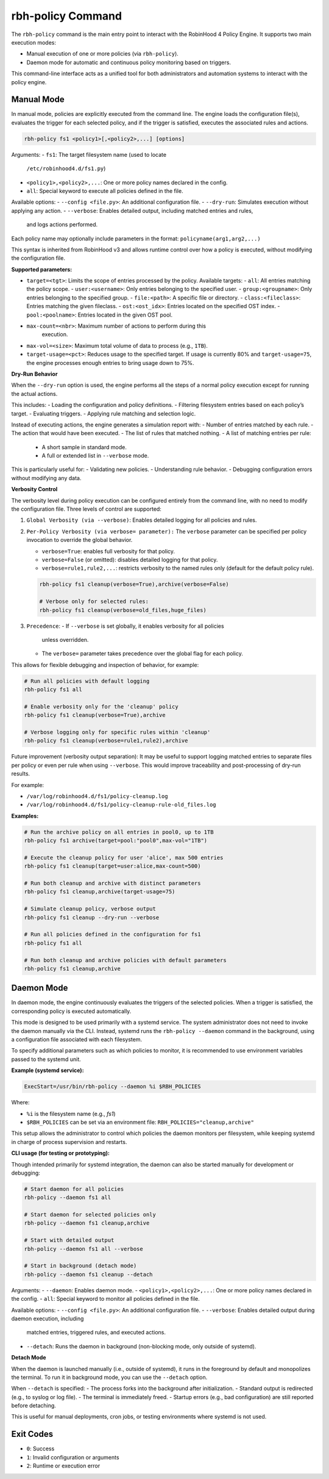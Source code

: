 .. This file is part of the RobinHood Library
   Copyright (C) 2025 Commissariat à l'énergie atomique et
                      aux énergies alternatives

   SPDX-License-Identifier: LGPL-3.0-or-later

rbh-policy Command
==================

The ``rbh-policy`` command is the main entry point to interact with the
RobinHood 4 Policy Engine. It supports two main execution modes:

- Manual execution of one or more policies (via ``rbh-policy``).
- Daemon mode for automatic and continuous policy monitoring based on triggers.

This command-line interface acts as a unified tool for both administrators and
automation systems to interact with the policy engine.

Manual Mode
-----------

In manual mode, policies are explicitly executed from the command line.
The engine loads the configuration file(s), evaluates the trigger for each
selected policy, and if the trigger is satisfied, executes the associated rules
and actions.

.. code:: bash

   rbh-policy fs1 <policy1>[,<policy2>,...] [options]

Arguments:
- ``fs1``: The target filesystem name (used to locate
           ``/etc/robinhood4.d/fs1.py``)
- ``<policy1>,<policy2>,...``: One or more policy names declared in the config.
- ``all``: Special keyword to execute all policies defined in the file.

Available options:
- ``--config <file.py>``: An additional configuration file.
- ``--dry-run``: Simulates execution without applying any action.
- ``--verbose``: Enables detailed output, including matched entries and rules,
                 and logs actions performed.

Each policy name may optionally include parameters in the format:
``policyname(arg1,arg2,...)``

This syntax is inherited from RobinHood v3 and allows runtime control over how
a policy is executed, without modifying the configuration file.

**Supported parameters:**

- ``target=<tgt>``: Limits the scope of entries processed by the policy.
  Available targets:
  - ``all``: All entries matching the policy scope.
  - ``user:<username>``: Only entries belonging to the specified user.
  - ``group:<groupname>``: Only entries belonging to the specified group.
  - ``file:<path>``: A specific file or directory.
  - ``class:<fileclass>``: Entries matching the given fileclass.
  - ``ost:<ost_idx>``: Entries located on the specified OST index.
  - ``pool:<poolname>``: Entries located in the given OST pool.

- ``max-count=<nbr>``: Maximum number of actions to perform during this
                       execution.

- ``max-vol=<size>``: Maximum total volume of data to process (e.g., ``1TB``).

- ``target-usage=<pct>``: Reduces usage to the specified target.
  If usage is currently 80% and ``target-usage=75``, the engine processes
  enough entries to bring usage down to 75%.

**Dry-Run Behavior**

When the ``--dry-run`` option is used, the engine performs all the steps of
a normal policy execution except for running the actual actions.

This includes:
- Loading the configuration and policy definitions.
- Filtering filesystem entries based on each policy’s target.
- Evaluating triggers.
- Applying rule matching and selection logic.

Instead of executing actions, the engine generates a simulation report with:
- Number of entries matched by each rule.
- The action that would have been executed.
- The list of rules that matched nothing.
- A list of matching entries per rule:
  - A short sample in standard mode.
  - A full or extended list in ``--verbose`` mode.

This is particularly useful for:
- Validating new policies.
- Understanding rule behavior.
- Debugging configuration errors without modifying any data.

**Verbosity Control**

The verbosity level during policy execution can be configured entirely from the
command line, with no need to modify the configuration file. Three levels of
control are supported:

1. ``Global Verbosity (via --verbose)``: Enables detailed logging for all
   policies and rules.

2. ``Per-Policy Verbosity (via verbose= parameter):``
   The ``verbose`` parameter can be specified per policy invocation to override
   the global behavior.

   - ``verbose=True``: enables full verbosity for that policy.
   - ``verbose=False`` (or omitted): disables detailed logging for that policy.
   - ``verbose=rule1,rule2,...``: restricts verbosity to the named rules only
     (default for the default policy rule).

   .. code:: bash

      rbh-policy fs1 cleanup(verbose=True),archive(verbose=False)

      # Verbose only for selected rules:
      rbh-policy fs1 cleanup(verbose=old_files,huge_files)

3. ``Precedence``:
   - If ``--verbose`` is set globally, it enables verbosity for all policies
     unless overridden.
   - The ``verbose=`` parameter takes precedence over the global flag for each
     policy.

This allows for flexible debugging and inspection of behavior, for example:

.. code:: bash

   # Run all policies with default logging
   rbh-policy fs1 all

   # Enable verbosity only for the 'cleanup' policy
   rbh-policy fs1 cleanup(verbose=True),archive

   # Verbose logging only for specific rules within 'cleanup'
   rbh-policy fs1 cleanup(verbose=rule1,rule2),archive

Future improvement (verbosity output separation):
It may be useful to support logging matched entries to separate files per policy
or even per rule when using ``--verbose``. This would improve traceability and
post-processing of dry-run results.

For example:

- ``/var/log/robinhood4.d/fs1/policy-cleanup.log``
- ``/var/log/robinhood4.d/fs1/policy-cleanup-rule-old_files.log``

**Examples:**

.. code:: bash

   # Run the archive policy on all entries in pool0, up to 1TB
   rbh-policy fs1 archive(target=pool:"pool0",max-vol="1TB")

   # Execute the cleanup policy for user 'alice', max 500 entries
   rbh-policy fs1 cleanup(target=user:alice,max-count=500)

   # Run both cleanup and archive with distinct parameters
   rbh-policy fs1 cleanup,archive(target-usage=75)

   # Simulate cleanup policy, verbose output
   rbh-policy fs1 cleanup --dry-run --verbose

   # Run all policies defined in the configuration for fs1
   rbh-policy fs1 all

   # Run both cleanup and archive policies with default parameters
   rbh-policy fs1 cleanup,archive

Daemon Mode
-----------

In daemon mode, the engine continuously evaluates the triggers of the selected
policies. When a trigger is satisfied, the corresponding policy is executed
automatically.

This mode is designed to be used primarily with a systemd service. The system
administrator does not need to invoke the daemon manually via the CLI. Instead,
systemd runs the ``rbh-policy --daemon`` command in the background, using a
configuration file associated with each filesystem.

To specify additional parameters such as which policies to monitor, it is
recommended to use environment variables passed to the systemd unit.

**Example (systemd service):**

.. code:: ini

   ExecStart=/usr/bin/rbh-policy --daemon %i $RBH_POLICIES

Where:

- ``%i`` is the filesystem name (e.g., `fs1`)
- ``$RBH_POLICIES`` can be set via an environment file:
  ``RBH_POLICIES="cleanup,archive"``

This setup allows the administrator to control which policies the daemon
monitors per filesystem, while keeping systemd in charge of process supervision
and restarts.

**CLI usage (for testing or prototyping):**

Though intended primarily for systemd integration, the daemon can also be
started manually for development or debugging:

.. code:: bash

   # Start daemon for all policies
   rbh-policy --daemon fs1 all

   # Start daemon for selected policies only
   rbh-policy --daemon fs1 cleanup,archive

   # Start with detailed output
   rbh-policy --daemon fs1 all --verbose

   # Start in background (detach mode)
   rbh-policy --daemon fs1 cleanup --detach

Arguments:
- ``--daemon``: Enables daemon mode.
- ``<policy1>,<policy2>,...``: One or more policy names declared in the config.
- ``all``: Special keyword to monitor all policies defined in the file.

Available options:
- ``--config <file.py>``: An additional configuration file.
- ``--verbose``: Enables detailed output during daemon execution, including
  matched entries, triggered rules, and executed actions.
- ``--detach``: Runs the daemon in background (non-blocking mode, only outside of systemd).

**Detach Mode**

When the daemon is launched manually (i.e., outside of systemd), it runs in the
foreground by default and monopolizes the terminal. To run it in background
mode, you can use the ``--detach`` option.

When ``--detach`` is specified:
- The process forks into the background after initialization.
- Standard output is redirected (e.g., to syslog or log file).
- The terminal is immediately freed.
- Startup errors (e.g., bad configuration) are still reported before detaching.

This is useful for manual deployments, cron jobs, or testing environments where
systemd is not used.

Exit Codes
----------

- ``0``: Success
- ``1``: Invalid configuration or arguments
- ``2``: Runtime or execution error
